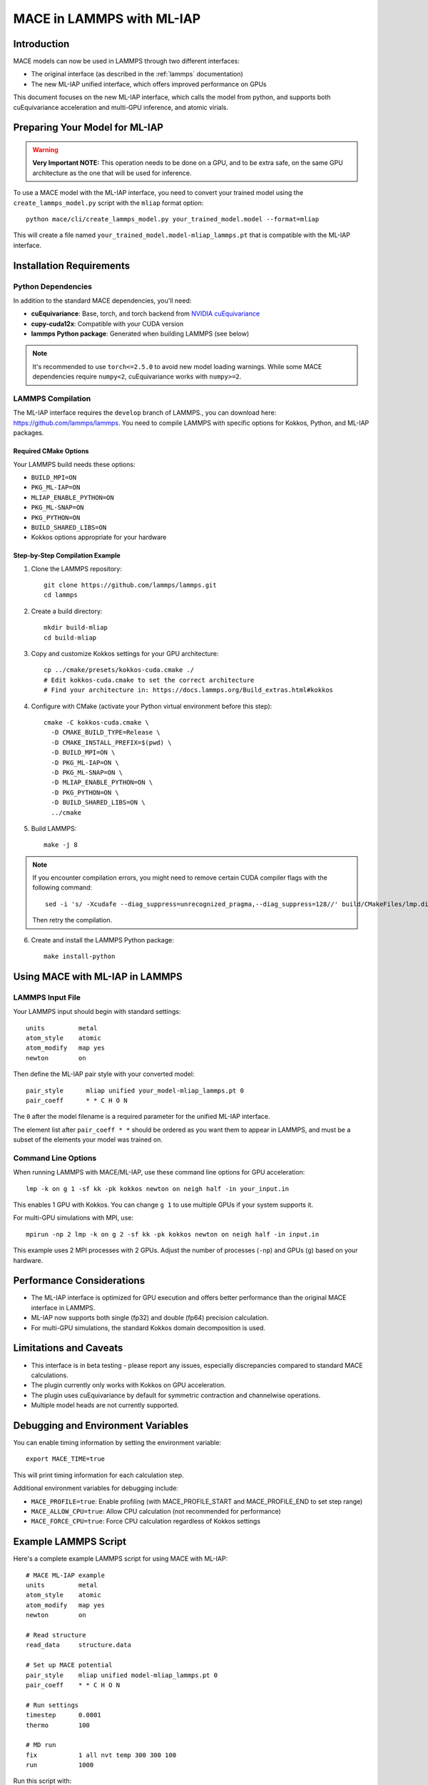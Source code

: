 .. _lammps_mliap:

***********************
MACE in LAMMPS with ML-IAP
***********************

Introduction
===========

MACE models can now be used in LAMMPS through two different interfaces:

- The original interface (as described in the :ref:`lammps` documentation)
- The new ML-IAP unified interface, which offers improved performance on GPUs

This document focuses on the new ML-IAP interface, which calls the model from python, and supports both cuEquivariance acceleration and multi-GPU inference, and atomic virials.

Preparing Your Model for ML-IAP
==============================

.. warning::

   **Very Important NOTE:** This operation needs to be done on a GPU, and to be extra safe, on the same GPU architecture as the one that will be used for inference.

To use a MACE model with the ML-IAP interface, you need to convert your trained model using the ``create_lammps_model.py`` script with the ``mliap`` format option::

    python mace/cli/create_lammps_model.py your_trained_model.model --format=mliap

This will create a file named ``your_trained_model.model-mliap_lammps.pt`` that is compatible with the ML-IAP interface.


Installation Requirements
========================

Python Dependencies
-----------------

In addition to the standard MACE dependencies, you'll need:

- **cuEquivariance**: Base, torch, and torch backend from `NVIDIA cuEquivariance <https://github.com/NVIDIA/cuEquivariance>`_
- **cupy-cuda12x**: Compatible with your CUDA version
- **lammps Python package**: Generated when building LAMMPS (see below)

.. note::
    It's recommended to use ``torch<=2.5.0`` to avoid new model loading warnings. While some MACE dependencies require ``numpy<2``, cuEquivariance works with ``numpy>=2``.

LAMMPS Compilation
----------------

The ML-IAP interface requires the ``develop`` branch of LAMMPS., you can download here: https://github.com/lammps/lammps. You need to compile LAMMPS with specific options for Kokkos, Python, and ML-IAP packages.

Required CMake Options
^^^^^^^^^^^^^^^^^^^^^

Your LAMMPS build needs these options:

- ``BUILD_MPI=ON``
- ``PKG_ML-IAP=ON``
- ``MLIAP_ENABLE_PYTHON=ON``
- ``PKG_ML-SNAP=ON``
- ``PKG_PYTHON=ON``
- ``BUILD_SHARED_LIBS=ON``
- Kokkos options appropriate for your hardware

Step-by-Step Compilation Example
^^^^^^^^^^^^^^^^^^^^^^^^^^^^^^

1. Clone the LAMMPS repository::

    git clone https://github.com/lammps/lammps.git
    cd lammps

2. Create a build directory::

    mkdir build-mliap
    cd build-mliap

3. Copy and customize Kokkos settings for your GPU architecture::

    cp ../cmake/presets/kokkos-cuda.cmake ./
    # Edit kokkos-cuda.cmake to set the correct architecture
    # Find your architecture in: https://docs.lammps.org/Build_extras.html#kokkos

4. Configure with CMake (activate your Python virtual environment before this step)::

    cmake -C kokkos-cuda.cmake \
      -D CMAKE_BUILD_TYPE=Release \
      -D CMAKE_INSTALL_PREFIX=$(pwd) \
      -D BUILD_MPI=ON \
      -D PKG_ML-IAP=ON \
      -D PKG_ML-SNAP=ON \
      -D MLIAP_ENABLE_PYTHON=ON \
      -D PKG_PYTHON=ON \
      -D BUILD_SHARED_LIBS=ON \
      ../cmake

5. Build LAMMPS::

    make -j 8

.. note::
    If you encounter compilation errors, you might need to remove certain CUDA compiler flags with the following command::
    
        sed -i 's/ -Xcudafe --diag_suppress=unrecognized_pragma,--diag_suppress=128//' build/CMakeFiles/lmp.dir/flags.make7
    
    Then retry the compilation.

6. Create and install the LAMMPS Python package::

    make install-python

Using MACE with ML-IAP in LAMMPS
===============================

LAMMPS Input File
---------------

Your LAMMPS input should begin with standard settings::

    units         metal
    atom_style    atomic
    atom_modify   map yes
    newton        on

Then define the ML-IAP pair style with your converted model::

    pair_style      mliap unified your_model-mliap_lammps.pt 0
    pair_coeff      * * C H O N

The ``0`` after the model filename is a required parameter for the unified ML-IAP interface.

The element list after ``pair_coeff * *`` should be ordered as you want them to appear in LAMMPS, and must be a subset of the elements your model was trained on.

Command Line Options
-----------------

When running LAMMPS with MACE/ML-IAP, use these command line options for GPU acceleration::

    lmp -k on g 1 -sf kk -pk kokkos newton on neigh half -in your_input.in

This enables 1 GPU with Kokkos. You can change ``g 1`` to use multiple GPUs if your system supports it.

For multi-GPU simulations with MPI, use::

    mpirun -np 2 lmp -k on g 2 -sf kk -pk kokkos newton on neigh half -in input.in

This example uses 2 MPI processes with 2 GPUs. Adjust the number of processes (``-np``) and GPUs (``g``) based on your hardware.

Performance Considerations
========================

- The ML-IAP interface is optimized for GPU execution and offers better performance than the original MACE interface in LAMMPS.
- ML-IAP now supports both single (fp32) and double (fp64) precision calculation.
- For multi-GPU simulations, the standard Kokkos domain decomposition is used.

Limitations and Caveats
=====================

- This interface is in beta testing - please report any issues, especially discrepancies compared to standard MACE calculations.
- The plugin currently only works with Kokkos on GPU acceleration.
- The plugin uses cuEquivariance by default for symmetric contraction and channelwise operations.
- Multiple model heads are not currently supported.

Debugging and Environment Variables
================================

You can enable timing information by setting the environment variable::

    export MACE_TIME=true

This will print timing information for each calculation step.

Additional environment variables for debugging include:

- ``MACE_PROFILE=true``: Enable profiling (with MACE_PROFILE_START and MACE_PROFILE_END to set step range)
- ``MACE_ALLOW_CPU=true``: Allow CPU calculation (not recommended for performance)
- ``MACE_FORCE_CPU=true``: Force CPU calculation regardless of Kokkos settings

Example LAMMPS Script
===================

Here's a complete example LAMMPS script for using MACE with ML-IAP::

    # MACE ML-IAP example
    units         metal
    atom_style    atomic
    atom_modify   map yes
    newton        on

    # Read structure
    read_data     structure.data

    # Set up MACE potential
    pair_style    mliap unified model-mliap_lammps.pt 0
    pair_coeff    * * C H O N

    # Run settings
    timestep      0.0001
    thermo        100

    # MD run
    fix           1 all nvt temp 300 300 100
    run           1000

Run this script with::

    lmp -k on g 1 -sf kk -pk kokkos newton on neigh half -in input.in